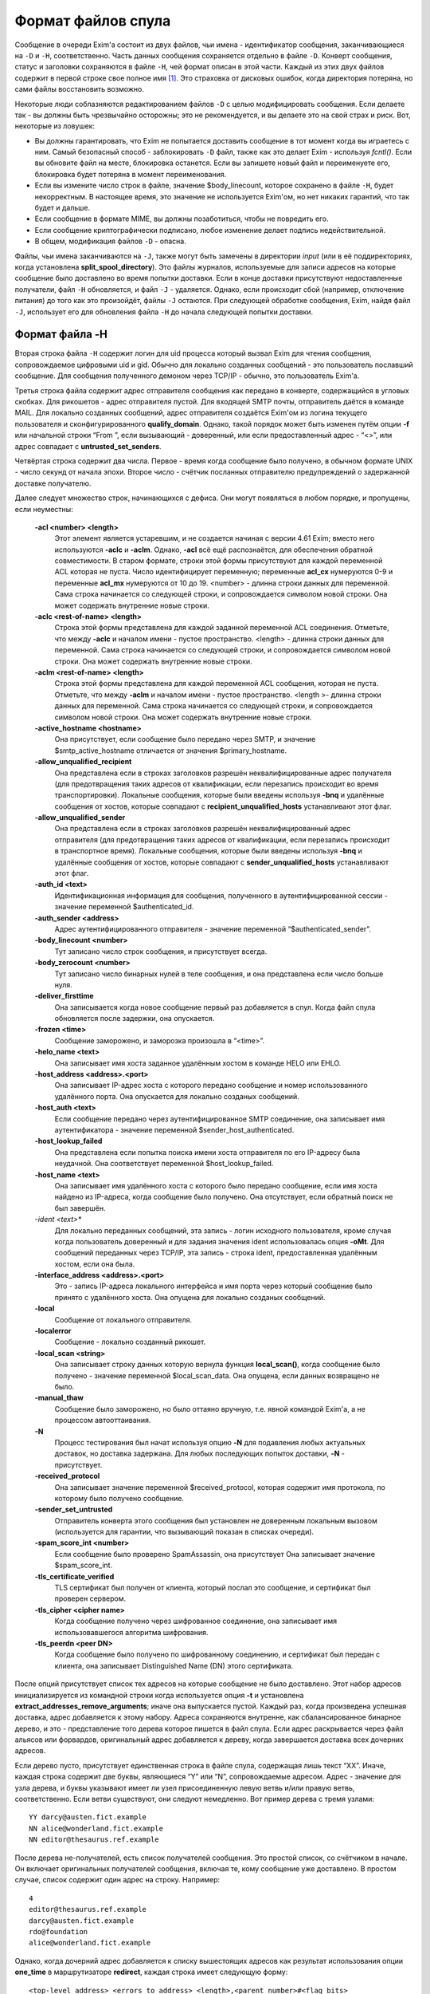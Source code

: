 
.. _ch53_00:

Формат файлов спула
===================

Сообщение в очереди Exim'a состоит из двух файлов, чьи имена - идентификатор сообщения, заканчивающиеся на ``-D`` и ``-H``, соответственно. Часть данных сообщения сохраняется отдельно в файле ``-D``. Конверт сообщения, статус и заголовки сохраняются в файле ``-H``, чей формат описан в этой части. Каждый из этих двух файлов содержит в первой строке свое полное имя [#]_. Это страховка от дисковых ошибок, когда директория потеряна, но сами файлы восстановить возможно.

Некоторые люди соблазняются редактированием файлов ``-D`` с целью модифицировать сообщения. Если делаете так - вы должны быть чрезвычайно осторожны; это не рекомендуется, и вы делаете это на свой страх и риск. Вот, некоторые из ловушек:

* Вы должны гарантировать, что Exim не попытается доставить сообщение в тот момент когда вы играетесь с ним. Самый безопасный способ - заблокировать ``-D`` файл, также как это делает Exim - используя *fcntl()*. Если вы обновите файл на месте, блокировка останется. Если вы запишете новый файл и переименуете его, блокировка будет потеряна в момент переименования.

* Если вы измените число строк в файле, значение $body_linecount, которое сохранено в файле ``-H``, будет некорректным. В настоящее время, это значение не используется Exim'ом, но нет никаких гарантий, что так будет и дальше.

* Если сообщение в формате MIME, вы должны позаботиться, чтобы не повредить его.
  
* Если сообщение криптографически подписано, любое изменение делает подпись недействительной.
  
* В общем, модификация файлов ``-D`` - опасна.
  
Файлы, чьи имена заканчиваются на ``-J``, также могут быть замечены в директории *input* (или в её поддиректориях, когда установлена **split_spool_directory**). Это файлы журналов, используемые для записи адресов на которые сообщение было доставлено во время попытки доставки. Если в конце доставки присутствуют недоставленные получатели, файл ``-H`` обновляется, и файл ``-J`` - удаляется. Однако, если происходит сбой (например, отключение питания) до того как это произойдёт, файлы ``-J`` остаются. При следующей обработке сообщения, Exim, найдя файл ``-J``, использует его для обновления файла ``-H`` до начала следующей попытки доставки.

.. _ch53_01:

Формат файла -H
-----------------

Вторая строка файла ``-H`` содержит логин для uid процесса который вызвал Exim для чтения сообщения, сопровождаемое цифровыми uid и gid. Обычно для локально созданных сообщений - это пользователь пославший сообщение. Для сообщения полученного демоном через TCP/IP - обычно, это пользователь Exim'a.

Третья строка файла содержит адрес отправителя сообщения как передано в конверте, содержащийся в угловых скобках. Для рикошетов - адрес отправителя пустой. Для входящей SMTP почты, отправитель даётся в команде MAIL. Для локально созданных сообщений, адрес отправителя создаётся Exim'ом из логина текущего пользователя и сконфигурированного **qualify_domain**. Однако, такой порядок может быть изменен путём опции **-f** или начальной строки “From ”, если вызывающий - доверенный, или если предоставленный адрес - “<>”, или адрес совпадает с **untrusted_set_senders**.

Четвёртая строка содержит два числа. Первое - время когда сообщение было получено, в обычном формате UNIX - число секунд от начала эпохи. Второе число - счётчик посланных отправителю предупреждений о задержанной доставке получателю.

Далее следует множество строк, начинающихся с дефиса. Они могут появляться в любом порядке, и пропущены, если неуместны:

  **-acl <number> <length>**
    Этот элемент является устаревшим, и не создается начиная с версии 4.61 Exim; вместо него используются **-aclc** и **-aclm**. Однако, **-acl** всё ещё распознаётся, для обеспечения обратной совместимости. В старом формате, строки этой формы присутствуют для каждой переменной ACL которая не пуста. Число идентифицирует переменную; переменные **acl_cx** нумеруются 0-9 и переменные **acl_mx** нумеруются от 10 до 19. <number> - длинна строки данных для переменной. Сама строка начинается со следующей строки, и сопровождается символом новой строки. Она может содержать внутренние новые строки.
         
  **-aclc <rest-of-name> <length>** 
    Строка этой формы представлена для каждой заданной переменной ACL соединения. Отметьте, что между **-aclc** и началом имени - пустое пространство. <length> - длинна строки данных для переменной. Сама строка начинается со следующей строки, и сопровождается символом новой строки. Она может содержать внутренние новые строки.

  **-aclm <rest-of-name> <length>**
    Строка этой формы представлена для каждой переменной ACL сообщения, которая не пуста. Отметьте, что между **-aclm** и началом имени - пустое пространство. <length >- длинна строки данных для переменной. Сама строка начинается со следующей строки, и сопровождается символом новой строки. Она может содержать внутренние новые строки.

  **-active_hostname <hostname>**
    Она присутствует, если сообщение было передано через SMTP, и значение $smtp_active_hostname отличается от значения $primary_hostname.

  **-allow_unqualified_recipient**
    Она представлена если в строках заголовков разрешён неквалифицированные адрес получателя (для предотвращения таких адресов от квалификации, если перезапись происходит во время транспортировки). Локальные сообщения, которые были введены используя **-bnq** и удалённые сообщения от хостов, которые совпадают с **recipient_unqualified_hosts** устанавливают этот флаг.

  **-allow_unqualified_sender**
    Она представлена если в строках заголовков разрешён неквалифицированный адрес отправителя (для предотвращения таких адресов от квалификации, если перезапись происходит в транспортное время). Локальные сообщения, которые были введены используя **-bnq** и удалённые сообщения от хостов, которые совпадают с **sender_unqualified_hosts** устанавливают этот флаг.

  **-auth_id <text>**
    Идентификационная информация для сообщения, полученного в аутентифицированной сессии - значение переменной $authenticated_id.

  **-auth_sender <address>**
    Адрес аутентифицированного отправителя - значение переменной “$authenticated_sender”.
    
  **-body_linecount <number>**
    Тут записано число строк сообщения, и присутствует всегда.
    
  **-body_zerocount <number>**
    Тут записано число бинарных нулей в теле сообщения, и она представлена если число больше нуля.
    
  **-deliver_firsttime**
    Она записывается когда новое сообщение первый раз добавляется в спул. Когда файл спула обновляется после задержки, она опускается.
    
  **-frozen <time>**
    Сообщение заморожено, и заморозка произошла в “<time>”.

  **-helo_name <text>**
    Она записывает имя хоста заданное удалённым хостом в команде HELO или EHLO.
    
  **-host_address <address>.<port>**
    Она записывает IP-адрес хоста с которого передано сообщение и номер использованного удалённого порта. Она опускается для локально созданых сообщений.
    
  **-host_auth <text>**
    Если сообщение передано через аутентифицированное SMTP соединение, она записывает имя аутентификатора - значение переменной $sender_host_authenticated.

  **-host_lookup_failed**
    Она представлена если попытка поиска имени хоста отправителя по его IP-адресу была неудачной. Она соответствует переменной $host_lookup_failed.
    
  **-host_name <text>**
    Она записывает имя удалённого хоста с которого было передано сообщение, если имя хоста найдено из IP-адреса, когда сообщение было получено. Она отсутствует, если обратный поиск не был завершён.
    
  *-ident <text>**
    Для локально переданных сообщений, эта запись - логин исходного пользователя, кроме случая когда пользователь доверенный и для задания значения ident использовалась опция **-oMt**. Для сообщений переданных через TCP/IP, эта запись - строка ident, предоставленная удалённым хостом, если она была.

  **-interface_address <address>.<port>**
    Это - запись IP-адреса локального интерфейса и имя порта через который сообщение было принято с удалённого хоста. Она опущена для локально созданых сообщений.

  **-local**
    Сообщение от локального отправителя.
    
  **-localerror**
    Сообщение - локально созданный рикошет.
    
  **-local_scan <string>**
    Она записывает строку данных которую вернула функция **local_scan()**, когда сообщение было получено - значение переменной $local_scan_data. Она опущена, если данных возвращено не было.

  **-manual_thaw**
    Сообщение было заморожено, но было оттаяно вручную, т.е. явной командой Exim'a, а не процессом автооттаивания.

  **-N**
    Процесс тестирования был начат используя опцию **-N** для подавления любых актуальных доставок, но доставка задержана. Для любых последующих попыток доставки, **-N** - присутствует.

  **-received_protocol** 
    Она записывает значение переменной $received_protocol, которая содержит имя протокола, по которому было получено сообщение.

  **-sender_set_untrusted**
    Отправитель конверта этого сообщения был установлен не доверенным локальным вызовом (используется для гарантии, что вызывающий показан в списках очереди).
    
  **-spam_score_int <number>**
    Если сообщение было проверено SpamAssassin, она присутствует Она записывает значение $spam_score_int.

  **-tls_certificate_verified**
    TLS сертификат был получен от клиента, который послал это сообщение, и сертификат был проверен сервером.
    
  **-tls_cipher <cipher name>**
    Когда сообщение получено через шифрованное соединение, она записывает имя использовавшегося алгоритма шифрования.
         
  **-tls_peerdn <peer DN>**
    Когда сообщение было получено по шифрованному соединению, и сертификат был передан с клиента, она записывает Distinguished Name (DN) этого сертификата.
    
После опций присутствует список тех адресов на которые сообщение не было доставлено. Этот набор адресов инициализируется из командной строки когда используется опция **-t** и установлена **extract_addresses_remove_arguments**; иначе она выпускается пустой. Каждый раз, когда произведена успешная доставка, адрес добавляется к этому набору. Адреса сохраняются внутренне, как cбалансированное бинарное дерево, и это - представление того дерева которое пишется в файл спула. Если адрес раскрывается через файл альясов или форвардов, оригинальный адрес добавляется к дереву, когда завершается доставка всех дочерних адресов.

Если дерево пусто, присутствует единственная строка в файле спула, содержащая лишь текст “XX”. Иначе, каждая строка содержит две буквы, являющиеся “Y” или “N”, сопровождаемые адресом. Адрес - значение для узла дерева, и буквы указывают имеет ли узел присоединенную левую ветвь и/или правую ветвь, соответственно. Если ветви существуют, они следуют немедленно. Вот пример дерева с тремя узлами::

    YY darcy@austen.fict.example
    NN alice@wonderland.fict.example
    NN editor@thesaurus.ref.example

После дерева не-получателей, есть список получателей сообщения. Это простой список, со счётчиком в начале. Он включает оригинальных получателей сообщения, включая те, кому сообщение уже доставлено. В простом случае, список содержит один адрес на строку. Например::

    4
    editor@thesaurus.ref.example
    darcy@austen.fict.example
    rdo@foundation
    alice@wonderland.fict.example

Однако, когда дочерний адрес добавляется к списку вышестоящих адресов как результат использования опции **one_time** в маршрутизаторе **redirect**, каждая строка имеет следующую форму::

    <top-level address> <errors_to address> <length>,<parent number>#<flag bits>

Флаг 01 указывает присутствие трёх других полей, которые сопровождают адрес высшего уровня. Иные биты могут использоваться в будущем, для поддержки дополнительных полей. Смещение *<parent number>* в списке получателей оригинального родителя адресов “one time” . Первые два поля - отправитель конверта, который ассоциирован с этим адресом и его длиной. Если длинна - ноль, специальный отправитель конверта отсутствует (тогда в строке два символа пробела). Непустое поле может являться результатом маршрутизатора **redirect** у котором установлена **errors_to**.

Пустая строка отделяет конверт и статусную информацию от следующих заголовков. Заголовок может занять несколько строк файла, и с целью экономии усилий при его чтении, каждому заголовку предшествует число и идентификационный символ. Число - чисто символов в заголовке, включая любые встроенные новые строки и завершающую новую строку. Символ - один из следующих:

=======  ==============================                           
<blank>  заголовок который не интересует Exim 
B        заголовок *Bcc:*
C        заголовок *Cc:*
F        заголовок *From:*
I        заголовок *Message-id:*
P        заголовок *Received:* (P - означает почтовый штемпель) 
R        заголовок *Reply-To:*
S        заголовок *Sender:*
T        заголовок *To:*
\*       заменённый или удалённый заголовок 
=======  ==============================                           

Удалённые или заменённые (перезаписанные) заголовки остаются в файле спула для отладки. Они не передаются при доставке сообщения. Вот - типичный набор заголовков::

    111P Received: by hobbit.fict.example with local (Exim 4.00)
    id 14y9EI-00026G-00; Fri, 11 May 2001 10:28:59 +0100
    049  Message-Id: <E14y9EI-00026G-00@hobbit.fict.example>
    038* X-rewrote-sender: bb@hobbit.fict.example
    042* From: Bilbo Baggins <bb@hobbit.fict.example>
    049F From: Bilbo Baggins <B.Baggins@hobbit.fict.example>
    099* To: alice@wonderland.fict.example, rdo@foundation,
    darcy@austen.fict.example, editor@thesaurus.ref.example
    104T To: alice@wonderland.fict.example, rdo@foundation.example,
    darcy@austen.fict.example, editor@thesaurus.ref.example
    038  Date: Fri, 11 May 2001 10:28:59 +0100

Заголовки помеченные звёздочкой указывают, что отправитель конверта, заголовок “From:”, и заголовок “To:” были перезаписаны, последний потому что маршрутизация привела к неквалифицированному домену *foundation*.
                                                  
.. [#] вместе с ``-D`` и ``-H``
.. [#] нифига не понzл чё написал - прим. lissyara
